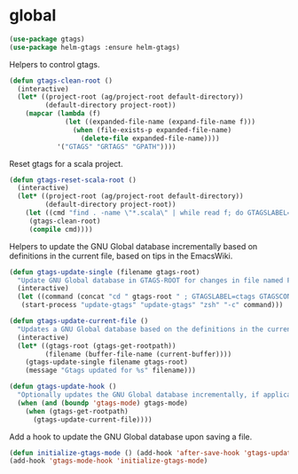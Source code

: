 * global

  #+begin_src emacs-lisp
    (use-package gtags)
    (use-package helm-gtags :ensure helm-gtags)
  #+end_src

  Helpers to control gtags.

  #+begin_src emacs-lisp
    (defun gtags-clean-root ()
      (interactive)
      (let* ((project-root (ag/project-root default-directory))
             (default-directory project-root))
        (mapcar (lambda (f)
                  (let ((expanded-file-name (expand-file-name f)))
                    (when (file-exists-p expanded-file-name)
                      (delete-file expanded-file-name))))
                '("GTAGS" "GRTAGS" "GPATH"))))
  #+end_src

  Reset gtags for a scala project.

  #+begin_src emacs-lisp
    (defun gtags-reset-scala-root ()
      (interactive)
      (let* ((project-root (ag/project-root default-directory))
             (default-directory project-root))
        (let ((cmd "find . -name \"*.scala\" | while read f; do GTAGSLABEL=ctags GTAGSCONF=~/gtags.conf gtags -i --single-update $f; done"))
         (gtags-clean-root)
         (compile cmd))))
  #+end_src

  Helpers to update the GNU Global database incrementally based on definitions
  in the current file, based on tips in the EmacsWiki.

  #+begin_src emacs-lisp
    (defun gtags-update-single (filename gtags-root)
      "Update GNU Global database in GTAGS-ROOT for changes in file named FILENAME."
      (interactive)
      (let ((command (concat "cd " gtags-root " ; GTAGSLABEL=ctags GTAGSCONF=~/gtags.conf gtags -v --debug -i --single-update " filename )))
       (start-process "update-gtags" "update-gtags" "zsh" "-c" command)))

    (defun gtags-update-current-file ()
      "Updates a GNU Global database based on the definitions in the current file."
      (interactive)
      (let* ((gtags-root (gtags-get-rootpath))
             (filename (buffer-file-name (current-buffer))))
        (gtags-update-single filename gtags-root)
        (message "Gtags updated for %s" filename)))

    (defun gtags-update-hook ()
      "Optionally updates the GNU Global database incrementally, if applicable."
      (when (and (boundp 'gtags-mode) gtags-mode)
        (when (gtags-get-rootpath)
          (gtags-update-current-file))))
  #+end_src

  Add a hook to update the GNU Global database upon saving a file.

  #+begin_src emacs-lisp
    (defun initialize-gtags-mode () (add-hook 'after-save-hook 'gtags-update-hook))
    (add-hook 'gtags-mode-hook 'initialize-gtags-mode)
  #+end_src
